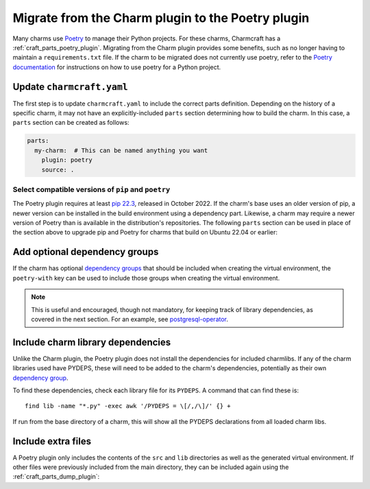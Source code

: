 .. _howto-migrate-to-poetry:

Migrate from the Charm plugin to the Poetry plugin
==================================================

Many charms use `Poetry`_ to manage their Python projects. For these charms, Charmcraft
has a :ref:`craft_parts_poetry_plugin`. Migrating from the Charm plugin provides some
benefits, such as no longer having to maintain a ``requirements.txt`` file. If the
charm to be migrated does not currently use poetry, refer to the
`Poetry documentation <https://python-poetry.org/docs/basic-usage/>`_ for instructions
on how to use poetry for a Python project.

Update ``charmcraft.yaml``
--------------------------

The first step is to update ``charmcraft.yaml`` to include the correct parts definition.
Depending on the history of a specific charm, it may not have an explicitly-included
``parts`` section determining how to build the charm. In this case, a ``parts`` section
can be created as follows:

.. code-block:: yaml

    parts:
      my-charm:  # This can be named anything you want
        plugin: poetry
        source: .

Select compatible versions of ``pip`` and ``poetry``
~~~~~~~~~~~~~~~~~~~~~~~~~~~~~~~~~~~~~~~~~~~~~~~~~~~~~~~~

The Poetry plugin requires at least `pip 22.3
<https://pypi.org/project/pip/22.3>`_, released in October 2022. If the
charm's base uses an older version of pip, a newer version can be installed in the
build environment using a dependency part. Likewise, a charm may require a newer
version of Poetry than is available in the distribution's repositories. The following
``parts`` section can be used in place of the section above to upgrade pip and Poetry
for charms that build on Ubuntu 22.04 or earlier:

.. code-block:: yaml
    :emphasize-lines: 2-9,11

    parts:
      poetry-deps:
        plugin: nil
        build-packages:
          - curl
        override-build: |
          /usr/bin/python3 -m pip install pip==24.2
          curl -sSL https://install.python-poetry.org | python3 -
          ln -sf $HOME/.local/bin/poetry /usr/local/bin/poetry
      my-charm:  # This can be named anything you want
        after: [poetry-deps]
        plugin: poetry
        source: .

Add optional dependency groups
------------------------------

If the charm has optional `dependency groups`_ that should be included when creating
the virtual environment, the ``poetry-with`` key can be used to include those groups
when creating the virtual environment.

.. note::
    This is useful and encouraged, though not mandatory, for keeping track of
    library dependencies, as covered in the next section. For an example, see
    `postgresql-operator`_.

Include charm library dependencies
----------------------------------

Unlike the Charm plugin, the Poetry plugin does not install the dependencies for
included charmlibs. If any of the charm libraries used have PYDEPS, these will
need to be added to the charm's dependencies, potentially as their own
`dependency group <dependency groups_>`_.

To find these dependencies, check each library file for its ``PYDEPS``. A command
that can find these is::

    find lib -name "*.py" -exec awk '/PYDEPS = \[/,/\]/' {} +

If run from the base directory of a charm, this will show all the PYDEPS declarations
from all loaded charm libs.

Include extra files
-------------------

A Poetry plugin only includes the contents of the ``src`` and ``lib`` directories
as well as the generated virtual environment. If other files were previously included
from the main directory, they can be included again using the
:ref:`craft_parts_dump_plugin`:

.. code-block:: yaml
    :emphasize-lines: 5-9

    parts:
      my-charm:  # This can be named anything you want
        plugin: poetry
        source: .
      version-file:
        plugin: dump
        source: .
        stage:
          - charm_version


.. _dependency groups: https://python-poetry.org/docs/managing-dependencies/#dependency-groups
.. _Poetry: https://python-poetry.org
.. _postgresql-operator: https://github.com/canonical/postgresql-operator/blob/3c7c783d61d4bee4ce64c190a9f7d4a78048e4e7/pyproject.toml#L22-L35
